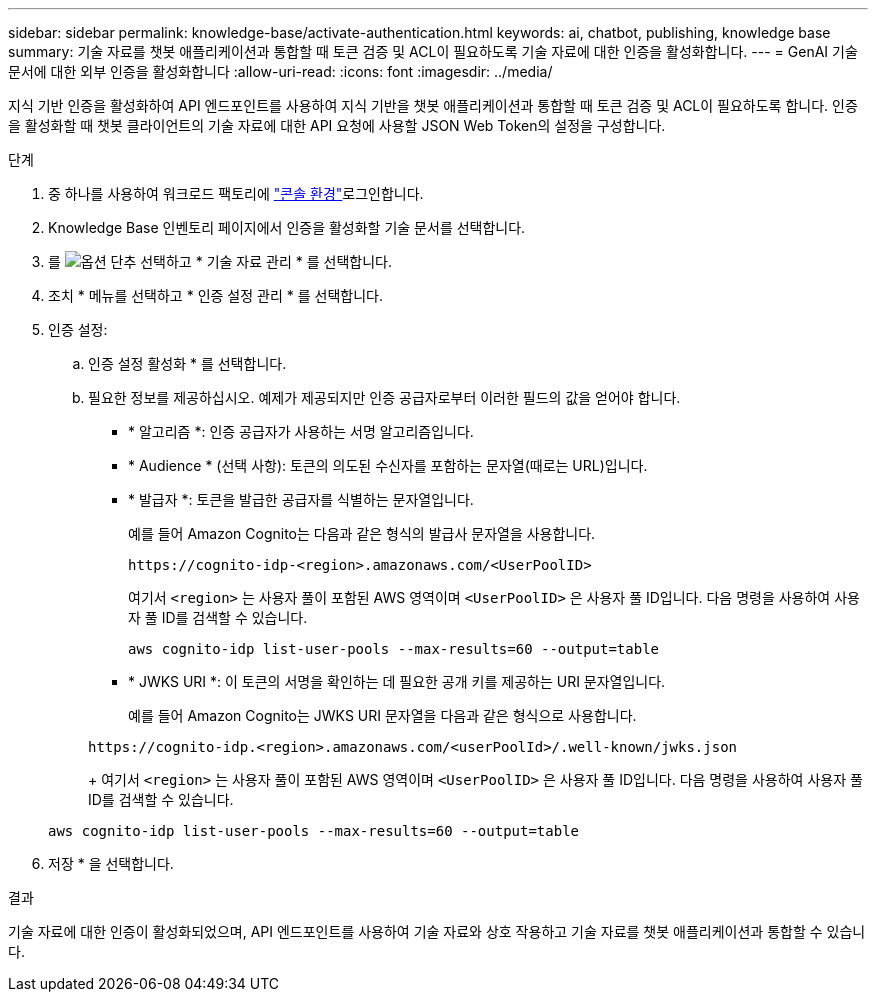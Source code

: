 ---
sidebar: sidebar 
permalink: knowledge-base/activate-authentication.html 
keywords: ai, chatbot, publishing, knowledge base 
summary: 기술 자료를 챗봇 애플리케이션과 통합할 때 토큰 검증 및 ACL이 필요하도록 기술 자료에 대한 인증을 활성화합니다. 
---
= GenAI 기술 문서에 대한 외부 인증을 활성화합니다
:allow-uri-read: 
:icons: font
:imagesdir: ../media/


[role="lead"]
지식 기반 인증을 활성화하여 API 엔드포인트를 사용하여 지식 기반을 챗봇 애플리케이션과 통합할 때 토큰 검증 및 ACL이 필요하도록 합니다. 인증을 활성화할 때 챗봇 클라이언트의 기술 자료에 대한 API 요청에 사용할 JSON Web Token의 설정을 구성합니다.

.단계
. 중 하나를 사용하여 워크로드 팩토리에 link:https://docs.netapp.com/us-en/workload-setup-admin/console-experiences.html["콘솔 환경"^]로그인합니다.
. Knowledge Base 인벤토리 페이지에서 인증을 활성화할 기술 문서를 선택합니다.
. 를 image:icon-action.png["옵션 단추"] 선택하고 * 기술 자료 관리 * 를 선택합니다.
. 조치 * 메뉴를 선택하고 * 인증 설정 관리 * 를 선택합니다.
. 인증 설정:
+
.. 인증 설정 활성화 * 를 선택합니다.
.. 필요한 정보를 제공하십시오. 예제가 제공되지만 인증 공급자로부터 이러한 필드의 값을 얻어야 합니다.
+
*** * 알고리즘 *: 인증 공급자가 사용하는 서명 알고리즘입니다.
*** * Audience * (선택 사항): 토큰의 의도된 수신자를 포함하는 문자열(때로는 URL)입니다.
*** * 발급자 *: 토큰을 발급한 공급자를 식별하는 문자열입니다.
+
예를 들어 Amazon Cognito는 다음과 같은 형식의 발급사 문자열을 사용합니다.

+
[listing]
----
https://cognito-idp-<region>.amazonaws.com/<UserPoolID>
----
+
여기서 `<region>` 는 사용자 풀이 포함된 AWS 영역이며 `<UserPoolID>` 은 사용자 풀 ID입니다. 다음 명령을 사용하여 사용자 풀 ID를 검색할 수 있습니다.

+
[listing]
----
aws cognito-idp list-user-pools --max-results=60 --output=table
----
*** * JWKS URI *: 이 토큰의 서명을 확인하는 데 필요한 공개 키를 제공하는 URI 문자열입니다.
+
예를 들어 Amazon Cognito는 JWKS URI 문자열을 다음과 같은 형식으로 사용합니다.

+
[listing]
----
https://cognito-idp.<region>.amazonaws.com/<userPoolId>/.well-known/jwks.json
----
+
여기서 `<region>` 는 사용자 풀이 포함된 AWS 영역이며 `<UserPoolID>` 은 사용자 풀 ID입니다. 다음 명령을 사용하여 사용자 풀 ID를 검색할 수 있습니다.

+
[listing]
----
aws cognito-idp list-user-pools --max-results=60 --output=table
----




. 저장 * 을 선택합니다.


.결과
기술 자료에 대한 인증이 활성화되었으며, API 엔드포인트를 사용하여 기술 자료와 상호 작용하고 기술 자료를 챗봇 애플리케이션과 통합할 수 있습니다.
